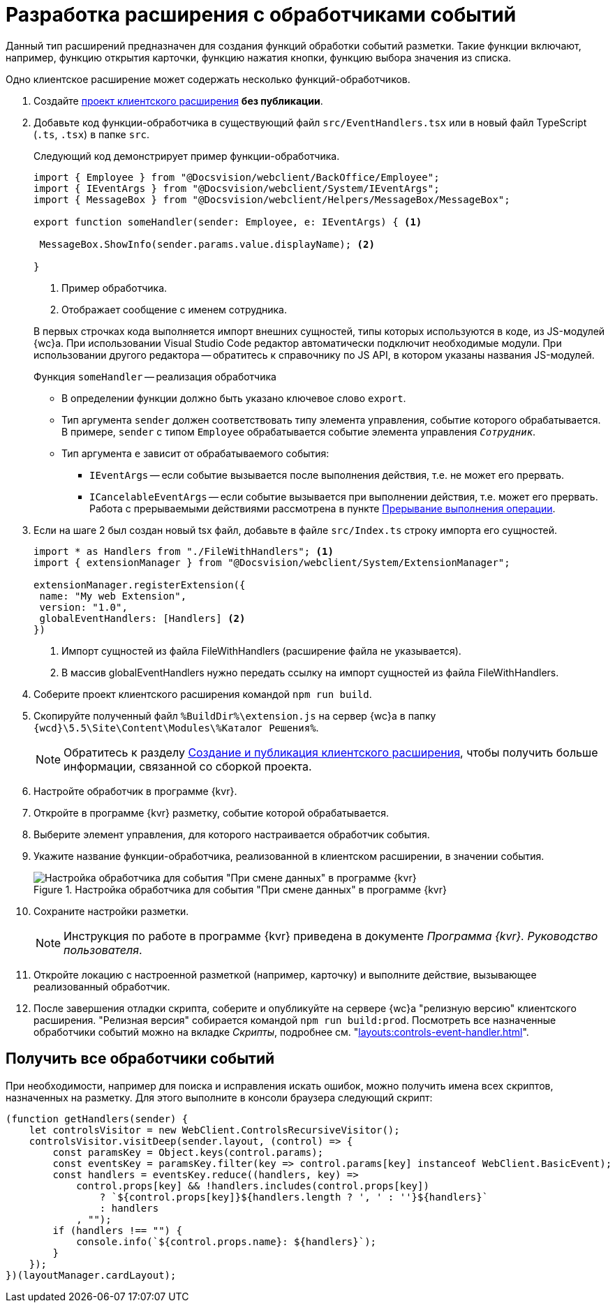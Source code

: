 = Разработка расширения с обработчиками событий

Данный тип расширений предназначен для создания функций обработки событий разметки. Такие функции включают, например, функцию открытия карточки, функцию нажатия кнопки, функцию выбора значения из списка.

Одно клиентское расширение может содержать несколько функций-обработчиков.

. Создайте xref:client/create-publish.adoc[проект клиентского расширения] *без публикации*.
+
. Добавьте код функции-обработчика в существующий файл `src/EventHandlers.tsx` или в новый файл TypeScript (`.ts`, `.tsx`) в папке `src`.
+
****
Следующий код демонстрирует пример функции-обработчика.

[source,typescript]
----
import { Employee } from "@Docsvision/webclient/BackOffice/Employee";
import { IEventArgs } from "@Docsvision/webclient/System/IEventArgs";
import { MessageBox } from "@Docsvision/webclient/Helpers/MessageBox/MessageBox";

export function someHandler(sender: Employee, e: IEventArgs) { <.>

 MessageBox.ShowInfo(sender.params.value.displayName); <.>

}
----
<.> Пример обработчика.
<.> Отображает сообщение с именем сотрудника.

В первых строчках кода выполняется импорт внешних сущностей, типы которых используются в коде, из JS-модулей {wc}а. При использовании Visual Studio Code редактор автоматически подключит необходимые модули. При использовании другого редактора -- обратитесь к справочнику по JS API, в котором указаны названия JS-модулей.

.Функция `someHandler` -- реализация обработчика
* В определении функции должно быть указано ключевое слово `export`.
* Тип аргумента `sender` должен соответствовать типу элемента управления, событие которого обрабатывается. В примере, `sender` с типом `Employee` обрабатывается событие элемента управления `_Сотрудник_`.
* Тип аргумента `e` зависит от обрабатываемого события:
** `IEventArgs` -- если событие вызывается после выполнения действия, т.е. не может его прервать.
** `ICancelableEventArgs` -- если событие вызывается при выполнении действия, т.е. может его прервать. Работа с прерываемыми действиями рассмотрена в пункте xref:client/script-cancel-event.adoc[Прерывание выполнения операции].
****
+
. Если на шаге 2 был создан новый tsx файл, добавьте в файле `src/Index.ts` строку импорта его сущностей.
+
****
[source,typescript]
----
import * as Handlers from "./FileWithHandlers"; <.>
import { extensionManager } from "@Docsvision/webclient/System/ExtensionManager";

extensionManager.registerExtension({
 name: "My web Extension",
 version: "1.0",
 globalEventHandlers: [Handlers] <.>
})
----
<.> Импорт сущностей из файла FileWithHandlers (расширение файла не указывается).
<.> В массив globalEventHandlers нужно передать ссылку на импорт сущностей из файла FileWithHandlers.
****
+
. Соберите проект клиентского расширения командой `npm run build`.
+
. Скопируйте полученный файл `%BuildDir%\extension.js` на сервер {wc}а в папку `{wcd}\5.5\Site\Content\Modules\%Каталог Решения%`.
+
NOTE: Обратитесь к разделу xref:client/create-publish.adoc[Создание и публикация клиентского расширения], чтобы получить больше информации, связанной со сборкой проекта.
+
. Настройте обработчик в программе {kvr}.
+
. Откройте в программе {kvr} разметку, событие которой обрабатывается.
+
. Выберите элемент управления, для которого настраивается обработчик события. 
+
. Укажите название функции-обработчика, реализованной в клиентском расширении, в значении события.
+
.Настройка обработчика для события "При смене данных" в программе {kvr}
image::control-event.png[Настройка обработчика для события "При смене данных" в программе {kvr}]
+
. Сохраните настройки разметки.
+
NOTE: Инструкция по работе в программе {kvr} приведена в документе _Программа {kvr}. Руководство пользователя_.
+
. Откройте локацию с настроенной разметкой (например, карточку) и выполните действие, вызывающее реализованный обработчик.
+
. После завершения отладки скрипта, соберите и опубликуйте на сервере {wc}а "релизную версию" клиентского расширения. "Релизная версия" собирается командой `npm run build:prod`. Посмотреть все назначенные обработчики событий можно на вкладке _Скрипты_, подробнее см. "xref:layouts:controls-event-handler.adoc[]".

[#get]
== Получить все обработчики событий

При необходимости, например для поиска и исправления искать ошибок, можно получить имена всех скриптов, назначенных на разметку. Для этого выполните в консоли браузера следующий скрипт:

[source,javascript]
----
(function getHandlers(sender) {
    let controlsVisitor = new WebClient.ControlsRecursiveVisitor();
    controlsVisitor.visitDeep(sender.layout, (control) => {
        const paramsKey = Object.keys(control.params);
        const eventsKey = paramsKey.filter(key => control.params[key] instanceof WebClient.BasicEvent);
        const handlers = eventsKey.reduce((handlers, key) =>
            control.props[key] && !handlers.includes(control.props[key])
                ? `${control.props[key]}${handlers.length ? ', ' : ''}${handlers}`
                : handlers
            , "");
        if (handlers !== "") {
            console.info(`${control.props.name}: ${handlers}`);
        }
    });
})(layoutManager.cardLayout);
----
